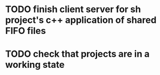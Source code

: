 * TODO finish client server for sh project's c++ application of shared FIFO files
* TODO check that projects are in a working state
